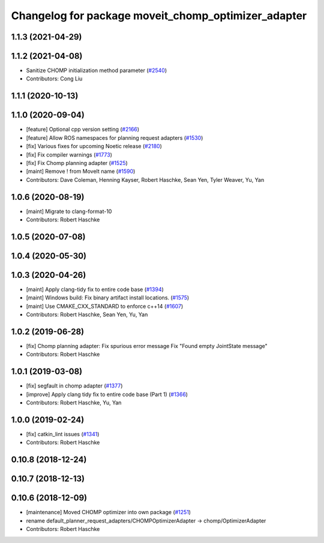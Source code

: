 ^^^^^^^^^^^^^^^^^^^^^^^^^^^^^^^^^^^^^^^^^^^^^^^^^^^^
Changelog for package moveit_chomp_optimizer_adapter
^^^^^^^^^^^^^^^^^^^^^^^^^^^^^^^^^^^^^^^^^^^^^^^^^^^^

1.1.3 (2021-04-29)
------------------

1.1.2 (2021-04-08)
------------------
* Sanitize CHOMP initialization method parameter (`#2540 <https://github.com/ros-planning/moveit/issues/2540>`_)
* Contributors: Cong Liu

1.1.1 (2020-10-13)
------------------

1.1.0 (2020-09-04)
------------------
* [feature] Optional cpp version setting (`#2166 <https://github.com/ros-planning/moveit/issues/2166>`_)
* [feature] Allow ROS namespaces for planning request adapters (`#1530 <https://github.com/ros-planning/moveit/issues/1530>`_)
* [fix] Various fixes for upcoming Noetic release (`#2180 <https://github.com/ros-planning/moveit/issues/2180>`_)
* [fix] Fix compiler warnings (`#1773 <https://github.com/ros-planning/moveit/issues/1773>`_)
* [fix] Fix Chomp planning adapter (`#1525 <https://github.com/ros-planning/moveit/issues/1525>`_)
* [maint] Remove ! from MoveIt name (`#1590 <https://github.com/ros-planning/moveit/issues/1590>`_)
* Contributors: Dave Coleman, Henning Kayser, Robert Haschke, Sean Yen, Tyler Weaver, Yu, Yan

1.0.6 (2020-08-19)
------------------
* [maint] Migrate to clang-format-10
* Contributors: Robert Haschke

1.0.5 (2020-07-08)
------------------

1.0.4 (2020-05-30)
------------------

1.0.3 (2020-04-26)
------------------
* [maint] Apply clang-tidy fix to entire code base (`#1394 <https://github.com/ros-planning/moveit/issues/1394>`_)
* [maint] Windows build: Fix binary artifact install locations. (`#1575 <https://github.com/ros-planning/moveit/issues/1575>`_)
* [maint] Use CMAKE_CXX_STANDARD to enforce c++14 (`#1607 <https://github.com/ros-planning/moveit/issues/1607>`_)
* Contributors: Robert Haschke, Sean Yen, Yu, Yan

1.0.2 (2019-06-28)
------------------
* [fix] Chomp planning adapter: Fix spurious error message Fix "Found empty JointState message"
* Contributors: Robert Haschke

1.0.1 (2019-03-08)
------------------
* [fix] segfault in chomp adapter (`#1377 <https://github.com/ros-planning/moveit/issues/1377>`_)
* [improve] Apply clang tidy fix to entire code base (Part 1) (`#1366 <https://github.com/ros-planning/moveit/issues/1366>`_)
* Contributors: Robert Haschke, Yu, Yan

1.0.0 (2019-02-24)
------------------
* [fix] catkin_lint issues (`#1341 <https://github.com/ros-planning/moveit/issues/1341>`_)
* Contributors: Robert Haschke

0.10.8 (2018-12-24)
-------------------

0.10.7 (2018-12-13)
-------------------

0.10.6 (2018-12-09)
-------------------
* [maintenance] Moved CHOMP optimizer into own package (`#1251 <https://github.com/ros-planning/moveit/issues/1251>`_)
* rename default_planner_request_adapters/CHOMPOptimizerAdapter -> chomp/OptimizerAdapter
* Contributors: Robert Haschke
